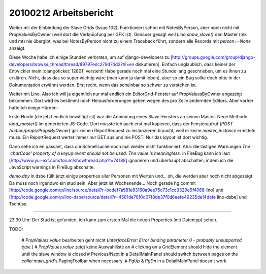20100212 Arbeitsbericht
=======================

Weiter mit der Einbindung der Slave Grids (Issue 102). Funktioniert
schon mit NotesByPerson, aber noch nicht mit PropValuesByOwner (weil
dort die Verknüpfung per GFK ist). Genauer gesagt weil
`Lino.show_slave()` den Master (mk und mt) nie übergibt, was bei
NotesByPerson nicht zu einem Traceback führt, sondern alle Records mit
`person==None` anzeigt.

Diese Woche habe ich einige Stunden verbraten, um auf django-developers zu
[http://groups.google.com/group/django-developers/browse_thread/thread/89787edc279d74d2?hl=en diskutieren].
Einfach unglaublich, dass keiner der Entwickler mein
:djangoticket:`12801` versteht!
Habe gerade noch mal eine Stunde lang geschrieben, um es ihnen zu erklären.
Nicht, dass das so super wichtig wäre (man kann ja damit leben), aber so ein Bug sollte doch bitte in der Dokumentation erwähnt werden. Erst recht, wenn das scheinbar so schwer zu verstehen ist.

Weiter mit Lino. Also ich will ja eigentlich nur mal endlich ein EditorGrid-Fenster auf PropValuesByOwner angezeigt bekommen. Dort wird es bestimmt noch Herausforderungen geben wegen des pro Zeile ändernden Editors. Aber vorher hatte ich einige Hürden:

Erste Hürde (die jetzt endlich bewältigt ist) war die Anbindung eines Slave-Fensters an seinen Master. Neue Methode `load_master()` im generierten JS-Code. Dort musste ich auch erst mal kapieren, dass der Fensteraufruf (`POST /action/props/PropsByOwner`) gar keinen ReportRequest zu instanzieren braucht, weil er keine `master_instance` ermitteln muss.  Ein ReportRequest wertet immer nur GET aus und nie POST. Nur das `layout` ist dort wichtig.

Dann sehe ich en passant, dass die Schnellsuche noch mal wieder nicht funktioniert.
Aha: die lästigen Warnungen `The 'charCode' property of a keyup event should not be used. The value is meaningless.` in FireBug kann ich laut [http://www.yui-ext.com/forum/showthread.php?t=74188] ignorieren und überhaupt abschalten, indem ich die JavaScript warnings in FireBug abschalte.

`demo.dpy` in dsbe füllt jetzt einige properties aller Personen mit Werten und... oh, die werden aber noch nicht abgezeigt. Da muss noch irgendwo ein stud sein. Aber jetzt ist Wochenende...
Noch gerade hg commit
[http://code.google.com/p/lino/source/detail?r=bcdef7a581e83160a9ee75c73c1cc3329e9f4068 lino] und
[http://code.google.com/p/lino-dsbe/source/detail?r=4501de7610d07f8de37f0d6eefe49235de14dafe lino-dsbe] und Tschüss.

----

23.30 Uhr: Der Stud ist gefunden, ich kann zum ersten Mal die neuen Properties (mit Datentyp) sehen.

TODO:

 # `PropValues.value` bearbeiten geht nicht (`InterfaceError: Error binding parameter 0 - probably unsupported type.`)
 # `PropValues.value` zeigt keine Auswahlliste an
 # clicking on a GridElement should hide the element until the slave window is closed
 # Previous/Next in a DetailMainPanel should switch between pages on the `caller.main_grid`'s PagingToolbar when necessary.
 # `PgUp` & `PgDn` in a DetailMainPanel doesn't work
